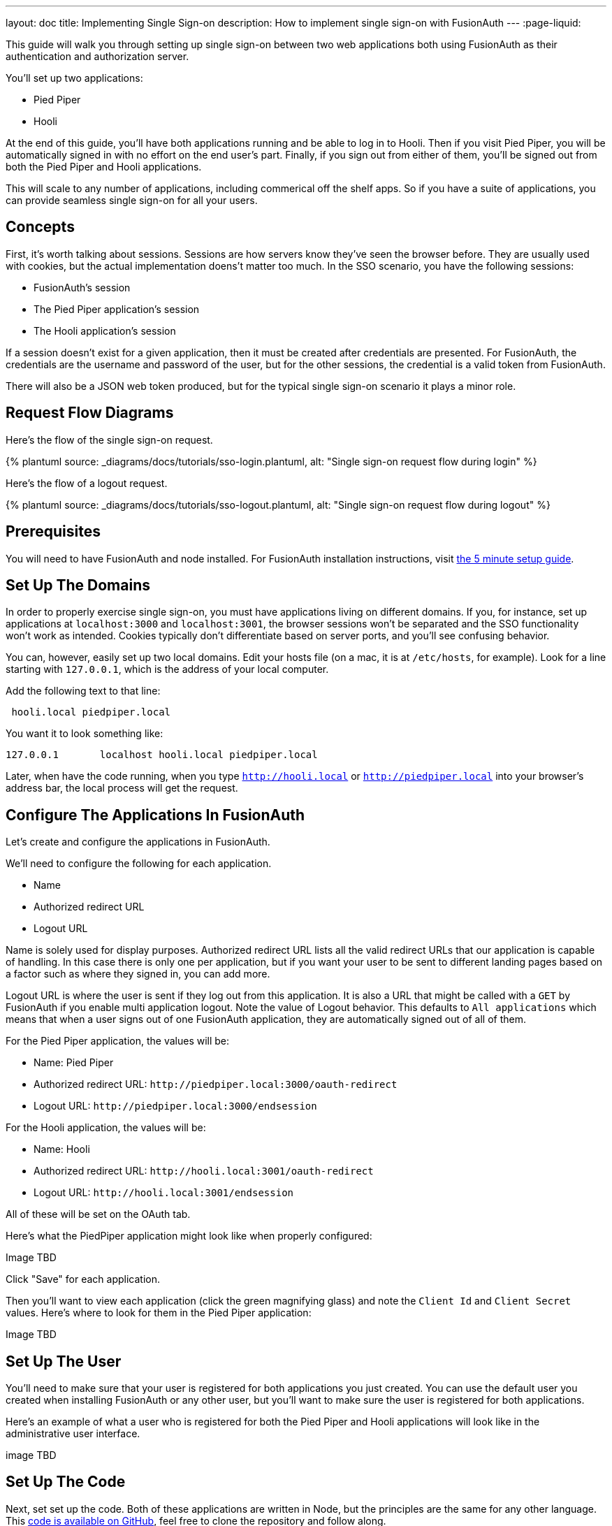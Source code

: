 ---
layout: doc
title: Implementing Single Sign-on
description: How to implement single sign-on with FusionAuth
---
:page-liquid:

This guide will walk you through setting up single sign-on between two web applications both using FusionAuth as their authentication and authorization server.

You'll set up two applications:

* Pied Piper
* Hooli

At the end of this guide, you'll have both applications running and be able to log in to Hooli. Then if you visit Pied Piper, you will be automatically signed in with no effort on the end user's part. Finally, if you sign out from either of them, you'll be signed out from both the Pied Piper and Hooli applications.

This will scale to any number of applications, including commerical off the shelf apps. So if you have a suite of applications, you can provide seamless single sign-on for all your users. 

== Concepts

First, it's worth talking about sessions. Sessions are how servers know they've seen the browser before. They are usually used with cookies, but the actual implementation doens't matter too much. In the SSO scenario, you have the following sessions:

* FusionAuth's session
* The Pied Piper application's session
* The Hooli application's session

If a session doesn't exist for a given application, then it must be created after credentials are presented. For FusionAuth, the credentials are the username and password of the user, but for the other sessions, the credential is a valid token from FusionAuth.

There will also be a JSON web token produced, but for the typical single sign-on scenario it plays a minor role.

== Request Flow Diagrams

Here's the flow of the single sign-on request.

++++
{% plantuml source: _diagrams/docs/tutorials/sso-login.plantuml, alt: "Single sign-on request flow during login" %}
++++

Here's the flow of a logout request.

++++
{% plantuml source: _diagrams/docs/tutorials/sso-logout.plantuml, alt: "Single sign-on request flow during logout" %}
++++

== Prerequisites

You will need to have FusionAuth and node installed. For FusionAuth installation instructions, visit link:/docs/v1/tech/5-minute-setup-guide/[the 5 minute setup guide].

== Set Up The Domains

In order to properly exercise single sign-on, you must have applications living on different domains. If you, for instance, set up applications at `localhost:3000` and `localhost:3001`, the browser sessions won't be separated and the SSO functionality won't work as intended. Cookies typically don't differentiate based on server ports, and you'll see confusing behavior.

You can, however, easily set up two local domains. Edit your hosts file (on a mac, it is at `/etc/hosts`, for example). Look for a line starting with `127.0.0.1`, which is the address of your local computer.

Add the following text to that line:

```
 hooli.local piedpiper.local
```

You want it to look something like:

```
127.0.0.1       localhost hooli.local piedpiper.local
```

Later, when have the code running, when you type `http://hooli.local` or `http://piedpiper.local` into your browser's address bar, the local process will get the request.

== Configure The Applications In FusionAuth

Let's create and configure the applications in FusionAuth.

We'll need to configure the following for each application.

* [field]#Name#
* [field]#Authorized redirect URL#
* [field]#Logout URL#

[field]#Name# is solely used for display purposes. [field]#Authorized redirect URL# lists all the valid redirect URLs that our application is capable of handling. In this case there is only one per application, but if you want your user to be sent to different landing pages based on a factor such as where they signed in, you can add more. 

[field]#Logout URL# is where the user is sent if they log out from this application. It is also a URL that might be called with a `GET` by FusionAuth if you enable multi application logout. Note the value of [field]#Logout behavior#. This defaults to `All applications` which means that when a user signs out of one FusionAuth application, they are automatically signed out of all of them.

For the Pied Piper application, the values will be:

* Name: Pied Piper
* Authorized redirect URL: `\http://piedpiper.local:3000/oauth-redirect`
* Logout URL: `\http://piedpiper.local:3000/endsession`

For the Hooli application, the values will be:

* Name: Hooli
* Authorized redirect URL: `\http://hooli.local:3001/oauth-redirect`
* Logout URL: `\http://hooli.local:3001/endsession`

All of these will be set on the [breadcrumb]#OAuth# tab. 

Here's what the PiedPiper application might look like when properly configured:

Image TBD

Click "Save" for each application.

Then you'll want to view each application (click the green magnifying glass) and note the `Client Id` and `Client Secret` values. Here's where to look for them in the Pied Piper application:

Image TBD

== Set Up The User

You'll need to make sure that your user is registered for both applications you just created. You can use the default user you created when installing FusionAuth or any other user, but you'll want to make sure the user is registered for both applications.

Here's an example of what a user who is registered for both the Pied Piper and Hooli applications will look like in the administrative user interface.

image TBD

== Set Up The Code

Next, set set up the code. Both of these applications are written in Node, but the principles are the same for any other language. This link:https://github.com/fusionauth/fusionauth-example-node-sso[code is available on GitHub], feel free to clone the repository and follow along.

You set up two applications, one for Pied Piper and one for Hooli. The process is much the same for each, so let's create the Pied Piper application. Once this is running, you can copy most of the code for the Hooli application. 

First off, make a `piedpiper` directory.

[source,shell script,title=Creating Pied Piper directory]
----
mkdir piedpiper && cd piedpiper
----

=== Required packages

First, set up your needed packages. Here's what the `package.json` file should look like:

[source,json,title=package.json]
----
{
  "name": "fusionauth-node-example-sso-piedpiper",
  "version": "0.0.0",
  "private": true,
  "scripts": {
    "start": "node ./bin/www"
  },
  "dependencies": {
    "@fusionauth/typescript-client": "^1.22.0",
    "cookie-parser": "~1.4.4",
    "debug": "~2.6.9",
    "express": "~4.16.1",
    "express-session": "1.17.0",
    "http-errors": "~1.6.3",
    "morgan": "~1.9.1",
    "pug": "2.0.0-beta11"
  }
}
----

Go ahead and install the needed modules:

[source,shell script,title=Installing needed modules]
----
npm install
----

=== The Express Server

This guide uses express for the server and the link:/docs/v1/tech/client-libraries/typescript/[typescript client] for any interactions with the FusionAuth API. Create `app.js` which is what will start up when the server is running.

[source,javascript,title=app.js]
----
var createError = require('http-errors');
var cookieParser = require('cookie-parser');
var express = require('express');
var expressSession = require('express-session');
var path = require('path');
var logger = require('morgan');

var indexRouter = require('./routes/index');

var app = express();

// view engine setup
app.set('views', path.join(__dirname, 'views'));
app.set('view engine', 'pug');

app.use(logger('dev'));
app.use(express.json());
app.use(express.urlencoded({ extended: false }));
app.use(cookieParser());
app.use(expressSession({resave: false, saveUninitialized: false, secret: 'fusionauth-node-example-sso'}));
app.use(express.static(path.join(__dirname, 'public')));

app.use('/', indexRouter);

// catch 404 and forward to error handler
app.use(function(req, res, next) {
  next(createError(404));
});

// error handler
app.use(function(err, req, res, next) {
  // set locals, only providing error in development
  res.locals.message = err.message;
  res.locals.error = req.app.get('env') === 'development' ? err : {};

  // render the error page
  res.status(err.status || 500);
  res.render('error');
});

module.exports = app;
----

That's a lot of code, but most of it isn't specific to these applications. Let's look at the parts that are:

[source,javascript,title=app.js excerpts]
----
//...
var indexRouter = require('./routes/index');

//...
// view engine setup
app.set('views', path.join(__dirname, 'views'));
app.set('view engine', 'pug');

//...
app.use('/', indexRouter);
//...
----

You set up set up one route, the code for which will live in `routes/index.js`. The `pug` view engine is specified and the views will live in `views`. Finally, hook up `indexRouter` to the `/` path, so that any request to this server will be handled by that router.

=== The Index Route

Here's the entire `index.js` file:

[source,javascript,title=index.js]
----
const express = require('express');
const router = express.Router();
const {FusionAuthClient} = require('@fusionauth/typescript-client');

const clientId = '85a03867-dccf-4882-adde-1a79aeec50df';
const clientSecret = '7gh9U0O1wshsrVVvflccX-UL2zxxsYccjdw8_rOfsfE';
const client = new FusionAuthClient('noapikeyneeded', 'http://localhost:9011');
const hostName = 'piedpiper.local';
const port = 3000;
const title = 'Pied Piper';

const loginUrl = 'http://localhost:9011/oauth2/authorize?client_id='+clientId+'&response_type=code&redirect_uri=http%3A%2F%2F'+hostName+'%3A'+port+'%2Foauth-redirect&scope=offline_access';
const logoutUrl = 'http://localhost:9011/oauth2/logout?client_id='+clientId;

/* GET home page. */
router.get('/', function (req, res, next) {

  if (!req.session.user) {
    res.redirect(302, loginUrl);
    return;
  }
  res.render('index', {user: req.session.user, title: title + ' App', clientId: clientId, logoutUrl: "/logout", loginUrl: loginUrl});
});

/* Login page if we aren't logged in */
router.get('/login', function (req, res, next) {
  res.render('login', {title: title + ' Login', clientId: clientId, loginUrl: loginUrl});
});

/* Logout page */
router.get('/logout', function (req, res, next) {
  req.session.user = null;
  res.redirect(302, logoutUrl);
});

/* End session for global SSO logout */
router.get('/endsession', function (req, res, next) {
  req.session.user = null;
  res.redirect(302, "/login");
});

/* OAuth return from FusionAuth */
router.get('/oauth-redirect', function (req, res, next) {
  // This code stores the user in a server-side session
  client.exchangeOAuthCodeForAccessToken(req.query.code,
                                         clientId,
                                         clientSecret,
                                         'http://'+hostName+':'+port+'/oauth-redirect')
      .then((response) => {
        return client.retrieveUserUsingJWT(response.response.access_token);
      })
      .then((response) => {
        if (response.response.user.registrations.length == 0 || (response.response.user.registrations.filter(reg => reg.applicationId === clientId)).length == 0) {
          console.log("User not registered, not authorized.");
          res.redirect(302, '/');
          return;
        }
      
        req.session.user = response.response.user;
      })
      .then((response) => {
        res.redirect(302, '/');
      }).catch((err) => {console.log("in error"); console.error(JSON.stringify(err));});
});

module.exports = router;
----

This has a number of routes that it handles. Let's look at each section of code in more detail.

[source,javascript,title=Constants section]
----
const express = require('express');
const router = express.Router();
const {FusionAuthClient} = require('@fusionauth/typescript-client');

const clientId = '85a03867-dccf-4882-adde-1a79aeec50df';
const clientSecret = '7gh9U0O1wshsrVVvflccX-UL2zxxsYccjdw8_rOfsfE';
const client = new FusionAuthClient('noapikeyneeded', 'http://localhost:9011');
const hostName = 'piedpiper.local';
const title = 'Pied Piper';
const port = 3000;

const loginUrl = 'http://localhost:9011/oauth2/authorize?client_id='+clientId+'&response_type=code&redirect_uri=http%3A%2F%2F'+hostName+'%3A'+port+'%2Foauth-redirect&scope=offline_access';
const logoutUrl = 'http://localhost:9011/oauth2/logout?client_id='+clientId;

//...
----

This is the top of the `index.js` file. You'll want to update `clientId` and `clientSecret` with the values you retrieved from the administrative user interface when you created the application in FusionAuth. You'll also want to make sure that the second argument to the `client` constructor matches your FusionAuth installation, typically `http://localhost:9011`. 

The first argument is `noapikeyneeded` because all of the client interactions this application performs do not require an API key. If you extend these applications to do privileged operations such as update user data, you'll need to change that.

[source,javascript,title=Home page route]
----
//...

/* GET home page. */
router.get('/', function (req, res, next) {

  if (!req.session.user) {
    res.redirect(302, loginUrl);
    return;
  }
  res.render('index', {user: req.session.user, title: title +' App', clientId: clientId, logoutUrl: "/logout", loginUrl: loginUrl});
});
//...
----

In this SSO implementation, users can't view the homepage if they aren't signed in. The code checks for the presence of a user in the session and if it isn't present, the user is redirected to the FusionAuth login page. 

[source,javascript,title=Login page route]
----
//...
/* Login page if we aren't logged in */
router.get('/login', function (req, res, next) {
  res.render('login', {title: title +' Login', clientId: clientId, loginUrl: loginUrl});
});
//...
----

However, you may want to present a user who is not logged in with a page detailing the value of authenticating. This route lets allows you to do that; it's available for users no matter their authentication state.

[source,javascript,title=Logout page route]
----
//...
/* Logout page */
router.get('/logout', function (req, res, next) {
  req.session.user = null;
  res.redirect(302, logoutUrl);
});
//...
----

This route nulls out the session and then redirects to the FusionAuth logout URL. 

Recall that there are three sessions present: the FusionAuth session and one for each node application. This route invalidate the local node application's session and then sends the browser to FusionAuth's logout URL, which will invalidate both the FusionAuth session and any other application sessions. 

[source,javascript,title=Endsession route]
----
//...
/* End session for global SSO logout */
router.get('/endsession', function (req, res, next) {
  req.session.user = null;
  res.redirect(302, "/login");
});
//...
----

This route is what FusionAuth calls when a user logs out from any other application for which SSO is set up. So if a user is in the Hooli application and logs out, they need to be signed out from the Pied Piper application as well. You configured this endpoint in the FusionAuth application screen, so FusionAuth is responsible for calling this endpoint. This needs to be a separate endpoint because the user needs to end up on a page suitable for unauthenticated users in this case, but in the `/logout` case, the user needs to be sent to FusionAuth.

[source,javascript,title=OAuth redirect route]
----
//...
/* OAuth return from FusionAuth */
router.get('/oauth-redirect', function (req, res, next) {
  // This code stores the user in a server-side session
  client.exchangeOAuthCodeForAccessToken(req.query.code,
                                         clientId,
                                         clientSecret,
                                         'http://'+hostName+':'+port+'/oauth-redirect')
      .then((response) => {
        return client.retrieveUserUsingJWT(response.response.access_token);
      })
      .then((response) => {
        if (response.response.user.registrations.length == 0 || (response.response.user.registrations.filter(reg => reg.applicationId === clientId)).length == 0) {
          console.log("User not registered, not authorized.");
          res.redirect(302, '/');
          return;
        }
      
        req.session.user = response.response.user;
      })
      .then((response) => {
        res.redirect(302, '/');
      }).catch((err) => {console.log("in error"); console.error(JSON.stringify(err));});
});

module.exports = router;
----

This route is responsible for catching the authorization code request from FusionAuth after the user has signed in. It then gets an access token and retrieves the user. It ensures that the user is registered for that application, and then places the user data in the session. 

Finally, we also need to export our `router` object for express to use. And that's pretty much it for the code for the Pied Piper application. Valuable features to implement are left as an exercise for the reader.

=== Views

Now you will create the views. Each of these live in the `views` subdirectory. First, the overall layout view, which looks like this:

[source,pug,title=Layout]
----
doctype html
html
  head
    title= title
    link(rel='stylesheet', href='/stylesheets/style.css')
  body
    h2
      Pied Piper
      |
      || 
      |
      a(href='http://hooli.local:3001') Hooli
    block content
----

The content is displayed (`block content`) below a menu which lets users switch between two applications. Next up is the login page.

[source,pug,title=Login]
----
extends layout

block content
  h1= title
  a(href=loginUrl) Login

  p Welcome to #{title}
----

This is where you'd put information about your application that you wanted available for unauthorized users.

The index page is next; this is protected and will display user information.

[source,pug,title=Index]
----
extends layout

block content
  h1= title

  p Hello #{user.firstName}
  a(href=logoutUrl) Log out

  p Welcome to #{title}
----

This shows the user is signed in as well as displaying their first name.

There is some CSS as well; the CSS is available in the GitHub repository, but won't be covered here.

=== Start It Up

You can start the Pied Piper application on port 3000 after you've built the application:

[source,shell script,title=Starting up the Pied Piper application]
----
PORT=3000 npm start
----

=== Hooli application

In real life, these applications would be very different with different functionality. For this guide, they are going to be very similar. The only changes you need to make for the Hooli application are:

* Put all the files in a directory called `hooli`.
* Change index.js constants to use the Hooli values for the title (to 'Hooli'), hostname (`hooli.local`), port (`3001`), and the client id and client secret (pulled from the application screen).
* Change the layout. The only difference is that you are linking the Pied Piper menu item rather than the Hooli. Make sure to include the port.

[source,pug,title=Layout]
----
doctype html
html
  head
    title= title
    link(rel='stylesheet', href='/stylesheets/style.css')
  body
    h2
      a(href='http://piedpiper.local:3000') Pied Piper
      |
      || Hooli
    block content
----

* Start the application on the port `3001`. Do this in a different terminal window so that you can have both node applications running at once.

[source,shell script,title=Starting up the Hooli application]
----
PORT=3001 npm start
----

And that's it.

== Test The Results

You can visit `http://piedpiper.local:3000`. You'll be redirect to the FusionAuth login screen and log in. Then you'll be greeted with a welcome message. From there you can click on the 'Hooli' link and you'll be automatically signed in.

Here's a video of the single sign on process.

Video TBD

== Other Scenarios

In this tutorial users who click on the Hooli link are auto logged in. This is appropriate for most applications. However, if you have an application with limited ability to customize the login process, you can still use single sign-on. S

Instead of redirecting your user when there's no local application session in the second application, display the login URL when that is the case, with the appropriate redirect URL. Your click on a link to FusionAuth. 

Once that happens, FusionAuth will recognize the user as being logged in and redirect them back without requiring credentials.

== Session Length Configuration 

The single sign on session length can be configured at the Tenant level. Navigate to [breadcrumb]#Tenant -> Your Tenant -> OAuth# and edit the [field]#Session timeout# value to control the timeout for the single sign-on session. Because this is shared between applications, it isn't configurable at the application level.

